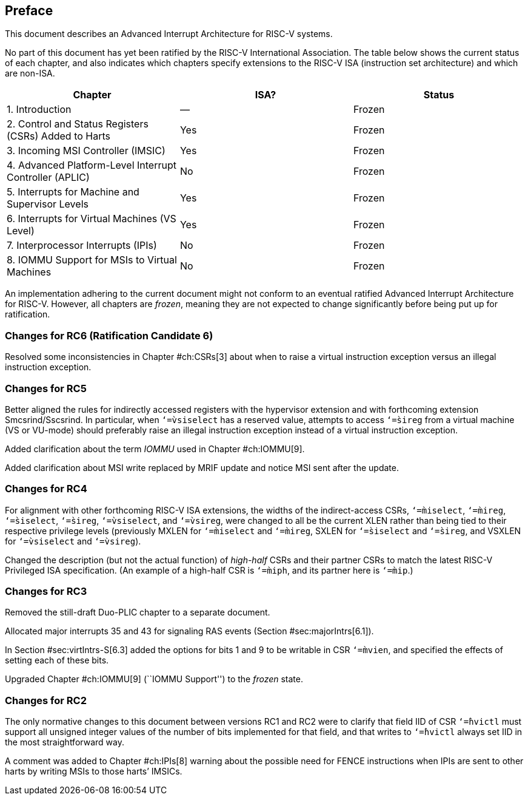 == Preface

This document describes an Advanced Interrupt Architecture for RISC-V
systems.

No part of this document has yet been ratified by the RISC-V
International Association. The table below shows the current status of
each chapter, and also indicates which chapters specify extensions to
the RISC-V ISA (instruction set architecture) and which are non-ISA.

[cols="<,^,^",options="header",]
|===
|Chapter |ISA? |Status
|1. Introduction |— |Frozen
|2. Control and Status Registers (CSRs) Added to Harts |Yes |Frozen
|3. Incoming MSI Controller (IMSIC) |Yes |Frozen
|4. Advanced Platform-Level Interrupt Controller (APLIC) |No |Frozen
|5. Interrupts for Machine and Supervisor Levels |Yes |Frozen
|6. Interrupts for Virtual Machines (VS Level) |Yes |Frozen
|7. Interprocessor Interrupts (IPIs) |No |Frozen
|8. IOMMU Support for MSIs to Virtual Machines |No |Frozen
|===

An implementation adhering to the current document might not conform to
an eventual ratified Advanced Interrupt Architecture for RISC-V.
However, all chapters are _frozen_, meaning they are not expected to
change significantly before being put up for ratification.

=== Changes for RC6 (Ratification Candidate 6)

Resolved some inconsistencies in Chapter #ch:CSRs[3] about when to raise
a virtual instruction exception versus an illegal instruction exception.

=== Changes for RC5

Better aligned the rules for indirectly accessed registers with the
hypervisor extension and with forthcoming extension Smcsrind/Sscsrind.
In particular, when `‘=̀vsiselect` has a reserved value, attempts to
access `‘=̀sireg` from a virtual machine (VS or VU-mode) should
preferably raise an illegal instruction exception instead of a virtual
instruction exception.

Added clarification about the term _IOMMU_ used in Chapter #ch:IOMMU[9].

Added clarification about MSI write replaced by MRIF update and notice
MSI sent after the update.

=== Changes for RC4

For alignment with other forthcoming RISC-V ISA extensions, the widths
of the indirect-access CSRs, `‘=̀miselect`, `‘=̀mireg`, `‘=̀siselect`,
`‘=̀sireg`, `‘=̀vsiselect`, and `‘=̀vsireg`, were changed to all be the
current XLEN rather than being tied to their respective privilege levels
(previously MXLEN for `‘=̀miselect` and `‘=̀mireg`, SXLEN for `‘=̀siselect`
and `‘=̀sireg`, and VSXLEN for `‘=̀vsiselect` and `‘=̀vsireg`).

Changed the description (but not the actual function) of _high-half_
CSRs and their partner CSRs to match the latest RISC-V Privileged ISA
specification. (An example of a high-half CSR is `‘=̀miph`, and its
partner here is `‘=̀mip`.)

=== Changes for RC3

Removed the still-draft Duo-PLIC chapter to a separate document.

Allocated major interrupts 35 and 43 for signaling RAS events
(Section #sec:majorIntrs[6.1]).

In Section #sec:virtIntrs-S[6.3] added the options for bits 1 and 9 to
be writable in CSR `‘=̀mvien`, and specified the effects of setting each
of these bits.

Upgraded Chapter #ch:IOMMU[9] (``IOMMU Support'') to the _frozen_ state.

=== Changes for RC2

The only normative changes to this document between versions RC1 and RC2
were to clarify that field IID of CSR `‘=̀hvictl` must support all
unsigned integer values of the number of bits implemented for that
field, and that writes to `‘=̀hvictl` always set IID in the most
straightforward way.

A comment was added to Chapter #ch:IPIs[8] warning about the possible
need for FENCE instructions when IPIs are sent to other harts by writing
MSIs to those harts’ IMSICs.